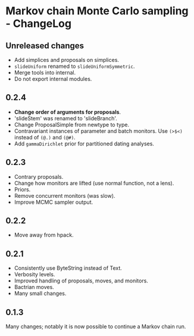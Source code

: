 * Markov chain Monte Carlo sampling - ChangeLog
** Unreleased changes
- Add simplices and proposals on simplices.
- =slideUniform= renamed to =slideUniformSymmetric=.
- Merge tools into internal.
- Do not export internal modules.

** 0.2.4
- *Change order of arguments for proposals*.
- 'slideStem' was renamed to 'slideBranch'.
- Change ProposalSimple from newtype to type.
- Contravariant instances of parameter and batch monitors. Use =(>$<)= instead
  of =(@.)= and =(@#)=.
- Add =gammaDirichlet= prior for partitioned dating analyses.

** 0.2.3
- Contrary proposals.
- Change how monitors are lifted (use normal function, not a lens).
- Priors.
- Remove concurrent monitors (was slow).
- Improve MCMC sampler output.

** 0.2.2
- Move away from hpack.

** 0.2.1
- Consistently use ByteString instead of Text.
- Verbosity levels.
- Improved handling of proposals, moves, and monitors.
- Bactrian moves.
- Many small changes.

** 0.1.3
Many changes; notably it is now possible to continue a Markov chain run.

